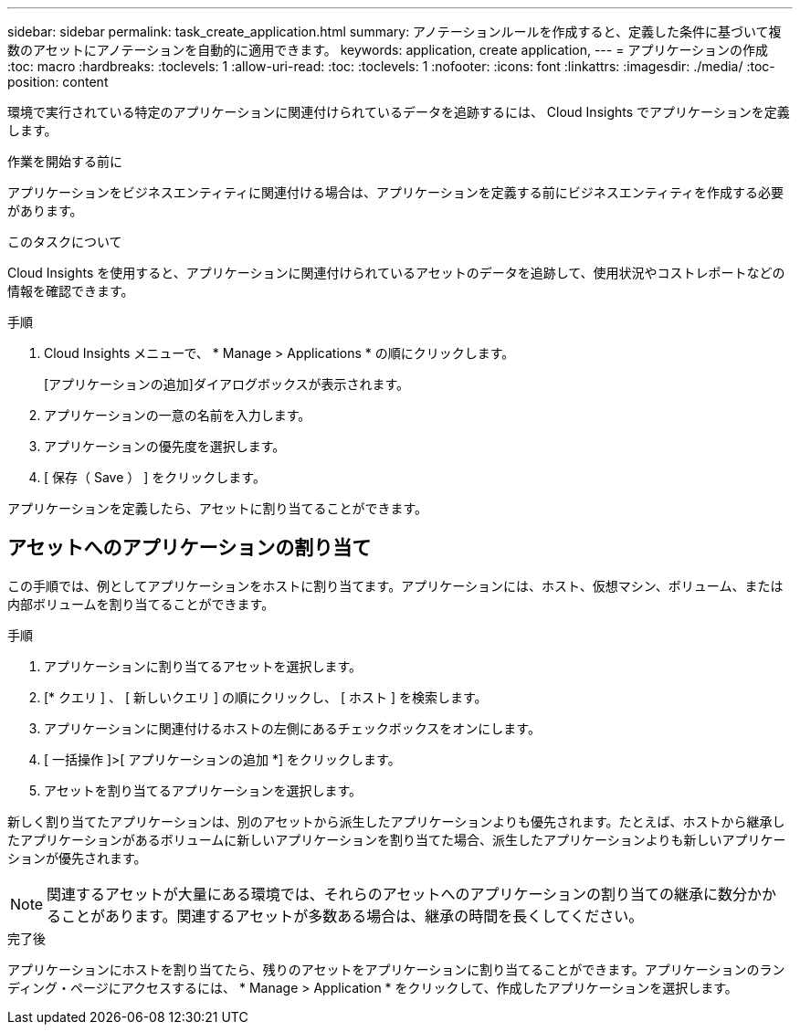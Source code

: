 ---
sidebar: sidebar 
permalink: task_create_application.html 
summary: アノテーションルールを作成すると、定義した条件に基づいて複数のアセットにアノテーションを自動的に適用できます。 
keywords: application, create application, 
---
= アプリケーションの作成
:toc: macro
:hardbreaks:
:toclevels: 1
:allow-uri-read: 
:toc: 
:toclevels: 1
:nofooter: 
:icons: font
:linkattrs: 
:imagesdir: ./media/
:toc-position: content


[role="lead"]
環境で実行されている特定のアプリケーションに関連付けられているデータを追跡するには、 Cloud Insights でアプリケーションを定義します。

.作業を開始する前に
アプリケーションをビジネスエンティティに関連付ける場合は、アプリケーションを定義する前にビジネスエンティティを作成する必要があります。

.このタスクについて
Cloud Insights を使用すると、アプリケーションに関連付けられているアセットのデータを追跡して、使用状況やコストレポートなどの情報を確認できます。

.手順
. Cloud Insights メニューで、 * Manage > Applications * の順にクリックします。
+
[アプリケーションの追加]ダイアログボックスが表示されます。

. アプリケーションの一意の名前を入力します。
. アプリケーションの優先度を選択します。
. [ 保存（ Save ） ] をクリックします。


アプリケーションを定義したら、アセットに割り当てることができます。



== アセットへのアプリケーションの割り当て

この手順では、例としてアプリケーションをホストに割り当てます。アプリケーションには、ホスト、仮想マシン、ボリューム、または内部ボリュームを割り当てることができます。

.手順
. アプリケーションに割り当てるアセットを選択します。
. [* クエリ ] 、 [ 新しいクエリ ] の順にクリックし、 [ ホスト ] を検索します。
. アプリケーションに関連付けるホストの左側にあるチェックボックスをオンにします。
. [ 一括操作 ]>[ アプリケーションの追加 *] をクリックします。
. アセットを割り当てるアプリケーションを選択します。


新しく割り当てたアプリケーションは、別のアセットから派生したアプリケーションよりも優先されます。たとえば、ホストから継承したアプリケーションがあるボリュームに新しいアプリケーションを割り当てた場合、派生したアプリケーションよりも新しいアプリケーションが優先されます。


NOTE: 関連するアセットが大量にある環境では、それらのアセットへのアプリケーションの割り当ての継承に数分かかることがあります。関連するアセットが多数ある場合は、継承の時間を長くしてください。

.完了後
アプリケーションにホストを割り当てたら、残りのアセットをアプリケーションに割り当てることができます。アプリケーションのランディング・ページにアクセスするには、 * Manage > Application * をクリックして、作成したアプリケーションを選択します。
